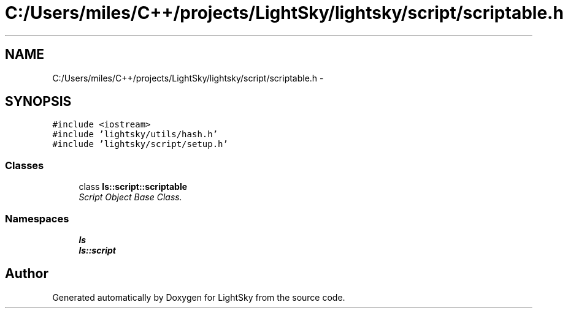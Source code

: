 .TH "C:/Users/miles/C++/projects/LightSky/lightsky/script/scriptable.h" 3 "Sun Oct 26 2014" "Version Pre-Alpha" "LightSky" \" -*- nroff -*-
.ad l
.nh
.SH NAME
C:/Users/miles/C++/projects/LightSky/lightsky/script/scriptable.h \- 
.SH SYNOPSIS
.br
.PP
\fC#include <iostream>\fP
.br
\fC#include 'lightsky/utils/hash\&.h'\fP
.br
\fC#include 'lightsky/script/setup\&.h'\fP
.br

.SS "Classes"

.in +1c
.ti -1c
.RI "class \fBls::script::scriptable\fP"
.br
.RI "\fIScript Object Base Class\&. \fP"
.in -1c
.SS "Namespaces"

.in +1c
.ti -1c
.RI " \fBls\fP"
.br
.ti -1c
.RI " \fBls::script\fP"
.br
.in -1c
.SH "Author"
.PP 
Generated automatically by Doxygen for LightSky from the source code\&.
